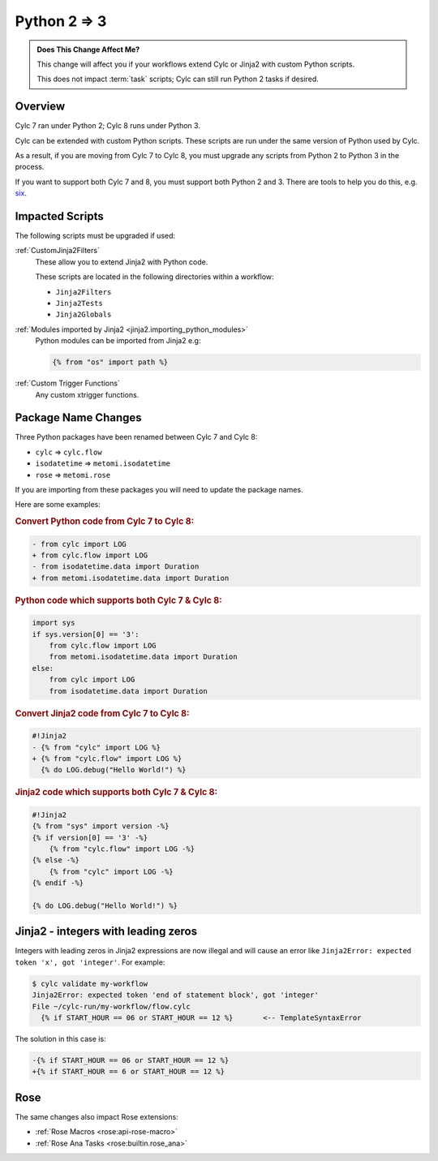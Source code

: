 .. _py23:

Python 2 => 3
=============

.. admonition:: Does This Change Affect Me?
   :class: tip

   This change will affect you if your workflows extend Cylc or Jinja2 with
   custom Python scripts.

   This does not impact :term:`task` scripts; Cylc can still run Python 2
   tasks if desired.


Overview
--------

.. _six: https://pypi.org/project/six/

Cylc 7 ran under Python 2; Cylc 8 runs under Python 3.

Cylc can be extended with custom Python scripts. These scripts are run under
the same version of Python used by Cylc.

As a result, if you are moving from Cylc 7 to Cylc 8, you must upgrade any
scripts from Python 2 to Python 3 in the process.

If you want to support both Cylc 7 and 8, you must support both Python 2 and 3.
There are tools to help you do this, e.g. `six`_.


Impacted Scripts
----------------

The following scripts must be upgraded if used:

:ref:`CustomJinja2Filters`
   These allow you to extend Jinja2 with Python code.

   These scripts are located in the following directories within a workflow:

   * ``Jinja2Filters``
   * ``Jinja2Tests``
   * ``Jinja2Globals``

:ref:`Modules imported by Jinja2 <jinja2.importing_python_modules>`
   Python modules can be imported from Jinja2 e.g:

   .. code-block:: jinja

      {% from "os" import path %}

:ref:`Custom Trigger Functions`
   Any custom xtrigger functions.


Package Name Changes
--------------------

Three Python packages have been renamed between Cylc 7 and Cylc 8:

* ``cylc`` => ``cylc.flow``
* ``isodatetime`` => ``metomi.isodatetime``
* ``rose`` => ``metomi.rose``

If you are importing from these packages you will need to update the package names.

Here are some examples:

.. rubric:: Convert Python code from Cylc 7 to Cylc 8:

.. code-block:: diff

   - from cylc import LOG
   + from cylc.flow import LOG
   - from isodatetime.data import Duration
   + from metomi.isodatetime.data import Duration

.. rubric:: Python code which supports both Cylc 7 & Cylc 8:

.. code-block:: python

   import sys
   if sys.version[0] == '3':
       from cylc.flow import LOG
       from metomi.isodatetime.data import Duration
   else:
       from cylc import LOG
       from isodatetime.data import Duration

.. rubric:: Convert Jinja2 code from Cylc 7 to Cylc 8:

.. code-block:: diff

   #!Jinja2
   - {% from "cylc" import LOG %}
   + {% from "cylc.flow" import LOG %}
     {% do LOG.debug("Hello World!") %}

.. rubric:: Jinja2 code which supports both Cylc 7 & Cylc 8:

.. code-block:: jinja

   #!Jinja2
   {% from "sys" import version -%}
   {% if version[0] == '3' -%}
       {% from "cylc.flow" import LOG -%}
   {% else -%}
       {% from "cylc" import LOG -%}
   {% endif -%}

   {% do LOG.debug("Hello World!") %}


Jinja2 - integers with leading zeros
------------------------------------

Integers with leading zeros in Jinja2 expressions are now illegal and will
cause an error like  ``Jinja2Error: expected token 'x', got 'integer'``.
For example:

.. code-block:: console

   $ cylc validate my-workflow
   Jinja2Error: expected token 'end of statement block', got 'integer'
   File ~/cylc-run/my-workflow/flow.cylc
     {% if START_HOUR == 06 or START_HOUR == 12 %}	 <-- TemplateSyntaxError

The solution in this case is:

.. code-block:: diff

   -{% if START_HOUR == 06 or START_HOUR == 12 %}
   +{% if START_HOUR == 6 or START_HOUR == 12 %}


Rose
----

The same changes also impact Rose extensions:

* :ref:`Rose Macros <rose:api-rose-macro>`
* :ref:`Rose Ana Tasks <rose:builtin.rose_ana>`
